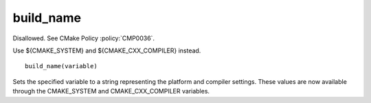 build_name
----------

Disallowed.  See CMake Policy :policy:`CMP0036`.

Use ${CMAKE_SYSTEM} and ${CMAKE_CXX_COMPILER} instead.

::

  build_name(variable)

Sets the specified variable to a string representing the platform and
compiler settings.  These values are now available through the
CMAKE_SYSTEM and CMAKE_CXX_COMPILER variables.
